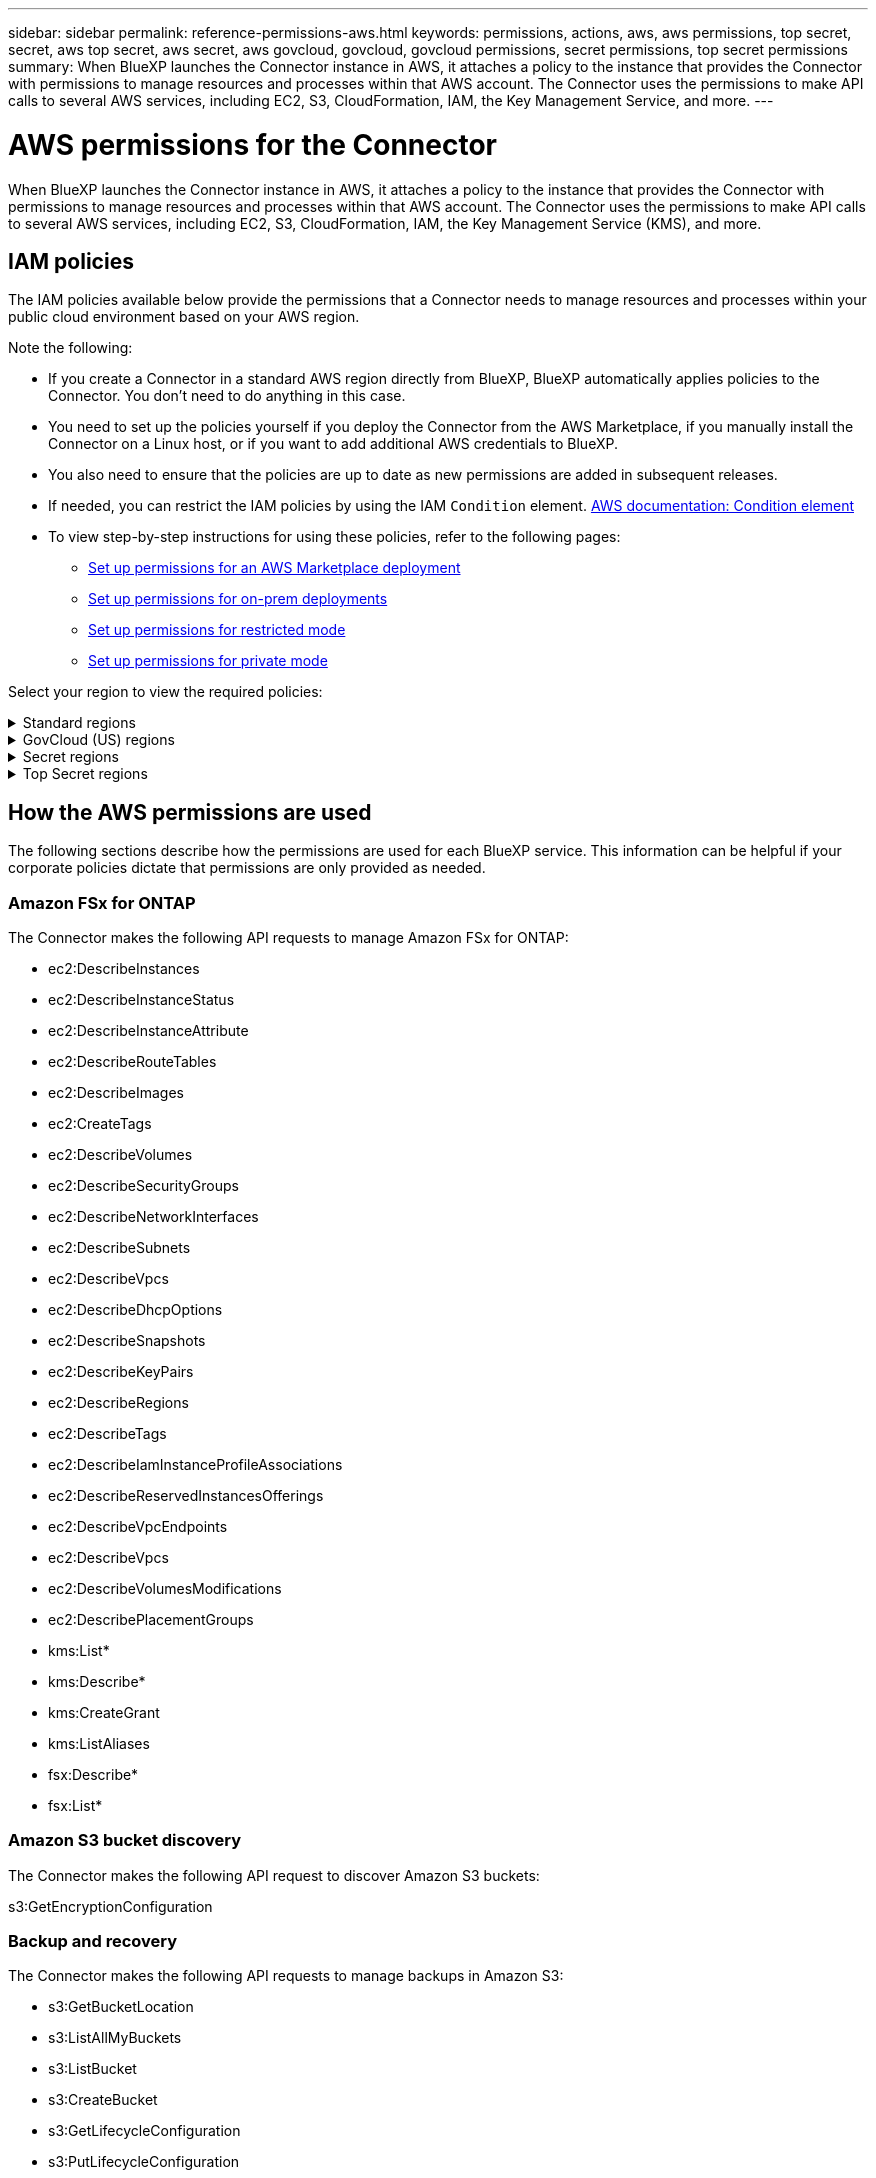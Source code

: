 ---
sidebar: sidebar
permalink: reference-permissions-aws.html
keywords: permissions, actions, aws, aws permissions, top secret, secret, aws top secret, aws secret, aws govcloud, govcloud, govcloud permissions, secret permissions, top secret permissions
summary: When BlueXP launches the Connector instance in AWS, it attaches a policy to the instance that provides the Connector with permissions to manage resources and processes within that AWS account. The Connector uses the permissions to make API calls to several AWS services, including EC2, S3, CloudFormation, IAM, the Key Management Service, and more.
---

= AWS permissions for the Connector
:hardbreaks:
:nofooter:
:icons: font
:linkattrs:
:imagesdir: ./media/

[.lead]
When BlueXP launches the Connector instance in AWS, it attaches a policy to the instance that provides the Connector with permissions to manage resources and processes within that AWS account. The Connector uses the permissions to make API calls to several AWS services, including EC2, S3, CloudFormation, IAM, the Key Management Service (KMS), and more.

== IAM policies

The IAM policies available below provide the permissions that a Connector needs to manage resources and processes within your public cloud environment based on your AWS region.

Note the following:

* If you create a Connector in a standard AWS region directly from BlueXP, BlueXP automatically applies policies to the Connector. You don't need to do anything in this case.

* You need to set up the policies yourself if you deploy the Connector from the AWS Marketplace, if you manually install the Connector on a Linux host, or if you want to add additional AWS credentials to BlueXP.

* You also need to ensure that the policies are up to date as new permissions are added in subsequent releases.

* If needed, you can restrict the IAM policies by using the IAM `Condition` element. https://docs.aws.amazon.com/IAM/latest/UserGuide/reference_policies_elements_condition.html[AWS documentation: Condition element^]

* To view step-by-step instructions for using these policies, refer to the following pages:

** link:task-install-connector-aws-marketplace.html#step-2-set-up-aws-permissions[Set up permissions for an AWS Marketplace deployment]
** link:task-install-connector-on-prem.html#step-3-set-up-cloud-permissions[Set up permissions for on-prem deployments]
** link:task-prepare-restricted-mode.html#step-5-prepare-cloud-permissions[Set up permissions for restricted mode]
** link:task-prepare-private-mode.html#step-5-prepare-cloud-permissions[Set up permissions for private mode]

Select your region to view the required policies:

// Start snippet: collapsible block (open on page load)
.Standard regions
[%collapsible]
====
For standard regions, the permissions are spread across two policies. Two policies are required due to a maximum character size limit for managed policies in AWS.

The first policy provides permissions for the following services:

* Amazon S3 bucket discovery
* Backup and recovery
* Classification
* Cloud Volumes ONTAP
* FSx for ONTAP
* Tiering

The second policy provides permissions for the following services:
 
* Edge caching
* Kubernetes

// start tabbed area
[role="tabbed-block"]
=====
.Policy #1
--
[source,json]
{
    "Version": "2012-10-17",
    "Statement": [
        {
            "Action": [
                "ec2:DescribeAvailabilityZones",
                "ec2:DescribeInstances",
                "ec2:DescribeInstanceStatus",
                "ec2:RunInstances",
                "ec2:ModifyInstanceAttribute",
                "ec2:DescribeInstanceAttribute",
                "ec2:DescribeRouteTables",
                "ec2:DescribeImages",
                "ec2:CreateTags",
                "ec2:CreateVolume",
                "ec2:DescribeVolumes",
                "ec2:ModifyVolumeAttribute",
                "ec2:CreateSecurityGroup",
                "ec2:DescribeSecurityGroups",
                "ec2:RevokeSecurityGroupEgress",
                "ec2:AuthorizeSecurityGroupEgress",
                "ec2:AuthorizeSecurityGroupIngress",
                "ec2:RevokeSecurityGroupIngress",
                "ec2:CreateNetworkInterface",
                "ec2:DescribeNetworkInterfaces",
                "ec2:ModifyNetworkInterfaceAttribute",
                "ec2:DescribeSubnets",
                "ec2:DescribeVpcs",
                "ec2:DescribeDhcpOptions",
                "ec2:CreateSnapshot",
                "ec2:DescribeSnapshots",
                "ec2:GetConsoleOutput",
                "ec2:DescribeKeyPairs",
                "ec2:DescribeRegions",
                "ec2:DescribeTags",
                "ec2:AssociateIamInstanceProfile",
                "ec2:DescribeIamInstanceProfileAssociations",
                "ec2:DisassociateIamInstanceProfile",
                "ec2:CreatePlacementGroup",
                "ec2:DescribeReservedInstancesOfferings",
                "ec2:AssignPrivateIpAddresses",
                "ec2:CreateRoute",
                "ec2:DescribeVpcs",
                "ec2:ReplaceRoute",
                "ec2:UnassignPrivateIpAddresses",
                "ec2:DeleteSecurityGroup",
                "ec2:DeleteNetworkInterface",
                "ec2:DeleteSnapshot",
                "ec2:DeleteTags",
                "ec2:DeleteRoute",
                "ec2:DeletePlacementGroup",
                "ec2:DescribePlacementGroups",
                "ec2:DescribeVolumesModifications",
                "ec2:ModifyVolume",
                "cloudformation:CreateStack",
                "cloudformation:DescribeStacks",
                "cloudformation:DescribeStackEvents",
                "cloudformation:ValidateTemplate",
                "cloudformation:DeleteStack",
                "iam:PassRole",
                "iam:CreateRole",
                "iam:PutRolePolicy",
                "iam:CreateInstanceProfile",
                "iam:AddRoleToInstanceProfile",
                "iam:RemoveRoleFromInstanceProfile",
                "iam:ListInstanceProfiles",
                "iam:DeleteRole",
                "iam:DeleteRolePolicy",
                "iam:DeleteInstanceProfile",
                "iam:GetRolePolicy",
                "iam:GetRole",
                "sts:DecodeAuthorizationMessage",
                "sts:AssumeRole",
                "s3:GetBucketTagging",
                "s3:GetBucketLocation",
                "s3:ListBucket",
                "s3:CreateBucket",
                "s3:GetLifecycleConfiguration",
                "s3:ListBucketVersions",
                "s3:GetBucketPolicyStatus",
                "s3:GetBucketPublicAccessBlock",
                "s3:GetBucketPolicy",
                "s3:GetBucketAcl",
                "s3:PutObjectTagging",
                "s3:GetObjectTagging",
                "s3:DeleteObject",
                "s3:DeleteObjectVersion",
                "s3:PutObject",
                "s3:ListAllMyBuckets",
                "s3:GetObject",
                "s3:GetEncryptionConfiguration",
                "kms:List*",
                "kms:ReEncrypt*",
                "kms:Describe*",
                "kms:CreateGrant",
                "fsx:Describe*",
                "fsx:List*",
                "kms:GenerateDataKeyWithoutPlaintext"
            ],
            "Resource": "*",
            "Effect": "Allow",
            "Sid": "cvoServicePolicy"
        },
        {
            "Action": [
                "ec2:StartInstances",
                "ec2:StopInstances",
                "ec2:DescribeInstances",
                "ec2:DescribeInstanceStatus",
                "ec2:RunInstances",
                "ec2:TerminateInstances",
                "ec2:DescribeInstanceAttribute",
                "ec2:DescribeImages",
                "ec2:CreateTags",
                "ec2:CreateVolume",
                "ec2:CreateSecurityGroup",
                "ec2:DescribeSubnets",
                "ec2:DescribeVpcs",
                "ec2:DescribeRegions",
                "cloudformation:CreateStack",
                "cloudformation:DeleteStack",
                "cloudformation:DescribeStacks",
                "kms:List*",
                "kms:Describe*",
                "ec2:DescribeVpcEndpoints",
                "kms:ListAliases",
                "athena:StartQueryExecution",
                "athena:GetQueryResults",
                "athena:GetQueryExecution",
                "glue:GetDatabase",
                "glue:GetTable",
                "glue:CreateTable",
                "glue:CreateDatabase",
                "glue:GetPartitions",
                "glue:BatchCreatePartition",
                "glue:BatchDeletePartition"
            ],
            "Resource": "*",
            "Effect": "Allow",
            "Sid": "backupPolicy"
        },
        {
            "Action": [
                "s3:GetBucketLocation",
                "s3:ListAllMyBuckets",
                "s3:ListBucket",
                "s3:CreateBucket",
                "s3:GetLifecycleConfiguration",
                "s3:PutLifecycleConfiguration",
                "s3:PutBucketTagging",
                "s3:ListBucketVersions",
                "s3:GetBucketAcl",
                "s3:PutBucketPublicAccessBlock",
                "s3:GetObject",
                "s3:PutEncryptionConfiguration",
                "s3:DeleteObject",
                "s3:DeleteObjectVersion",
                "s3:ListBucketMultipartUploads",
                "s3:PutObject",
                "s3:PutBucketAcl",
                "s3:AbortMultipartUpload",
                "s3:ListMultipartUploadParts",
                "s3:DeleteBucket",
                "s3:GetObjectVersionTagging",
                "s3:GetObjectVersionAcl",
                "s3:GetObjectRetention",
                "s3:GetObjectTagging",
                "s3:GetObjectVersion",
                "s3:PutObjectVersionTagging",
                "s3:PutObjectRetention",
                "s3:DeleteObjectTagging",
                "s3:DeleteObjectVersionTagging",
                "s3:GetBucketObjectLockConfiguration",
                "s3:GetBucketVersioning",
                "s3:PutBucketObjectLockConfiguration",
                "s3:PutBucketVersioning",
                "s3:BypassGovernanceRetention",
                "s3:PutBucketPolicy",
                "s3:PutBucketOwnershipControls"
            ],
            "Resource": [
                "arn:aws:s3:::netapp-backup-*"
            ],
            "Effect": "Allow",
            "Sid": "backupS3Policy"
        },
        {
            "Action": [
                "s3:CreateBucket",
                "s3:GetLifecycleConfiguration",
                "s3:PutLifecycleConfiguration",
                "s3:PutBucketTagging",
                "s3:ListBucketVersions",
                "s3:GetBucketPolicyStatus",
                "s3:GetBucketPublicAccessBlock",
                "s3:GetBucketAcl",
                "s3:GetBucketPolicy",
                "s3:PutBucketPublicAccessBlock",
                "s3:DeleteBucket"
            ],
            "Resource": [
                "arn:aws:s3:::fabric-pool*"
            ],
            "Effect": "Allow",
            "Sid": "fabricPoolS3Policy"
        },
        {
            "Action": [
                "ec2:DescribeRegions"
            ],
            "Resource": "*",
            "Effect": "Allow",
            "Sid": "fabricPoolPolicy"
        },
        {
            "Condition": {
                "StringLike": {
                    "ec2:ResourceTag/netapp-adc-manager": "*"
                }
            },
            "Action": [
                "ec2:StartInstances",
                "ec2:StopInstances",
                "ec2:TerminateInstances"
            ],
            "Resource": [
                "arn:aws:ec2:*:*:instance/*"
            ],
            "Effect": "Allow"
        },
        {
            "Condition": {
                "StringLike": {
                    "ec2:ResourceTag/WorkingEnvironment": "*"
                }
            },
            "Action": [
                "ec2:StartInstances",
                "ec2:TerminateInstances",
                "ec2:AttachVolume",
                "ec2:DetachVolume",
                "ec2:StopInstances",
                "ec2:DeleteVolume"
            ],
            "Resource": [
                "arn:aws:ec2:*:*:instance/*"
            ],
            "Effect": "Allow"
        },
        {
            "Action": [
                "ec2:AttachVolume",
                "ec2:DetachVolume"
            ],
            "Resource": [
                "arn:aws:ec2:*:*:volume/*"
            ],
            "Effect": "Allow"
        },
        {
            "Condition": {
                "StringLike": {
                    "ec2:ResourceTag/WorkingEnvironment": "*"
                }
            },
            "Action": [
                "ec2:DeleteVolume"
            ],
            "Resource": [
                "arn:aws:ec2:*:*:volume/*"
            ],
            "Effect": "Allow"
        }
    ]
}
--

.Policy #2
--
[source,json]
{
    "Version": "2012-10-17",
    "Statement": [
        {
            "Action": [
                "ec2:DescribeRegions",
                "eks:ListClusters",
                "eks:DescribeCluster",
                "iam:GetInstanceProfile"
            ],
            "Resource": "*",
            "Effect": "Allow",
            "Sid": "K8sServicePolicy"
        },
        {
            "Action": [
                "cloudformation:DescribeStacks",
                "cloudwatch:GetMetricStatistics",
                "cloudformation:ListStacks"
            ],
            "Resource": "*",
            "Effect": "Allow",
            "Sid": "GFCservicePolicy"
        },
        {
            "Condition": {
                "StringLike": {
                    "ec2:ResourceTag/GFCInstance": "*"
                }
            },
            "Action": [
                "ec2:StartInstances",
                "ec2:TerminateInstances",
                "ec2:AttachVolume",
                "ec2:DetachVolume"
            ],
            "Resource": [
                "arn:aws:ec2:*:*:instance/*"
            ],
            "Effect": "Allow"
        },
        {
            "Action": [
                "ec2:CreateTags",
                "ec2:DeleteTags",
                "ec2:DescribeTags",
                "tag:getResources",
                "tag:getTagKeys",
                "tag:getTagValues",
                "tag:TagResources",
                "tag:UntagResources"
            ],
            "Resource": "*",
            "Effect": "Allow",
            "Sid": "tagServicePolicy"
        }
    ]
}
--
=====
// end tabbed area
====
// End collapsible block

// Start snippet: collapsible block (closed on page load)
.GovCloud (US) regions
[%collapsible]
====
[source,json]
{
    "Version": "2012-10-17",
    "Statement": [
        {
            "Effect": "Allow",
            "Action": [
                "iam:ListInstanceProfiles",
                "iam:CreateRole",
                "iam:DeleteRole",
                "iam:PutRolePolicy",
                "iam:CreateInstanceProfile",
                "iam:DeleteRolePolicy",
                "iam:AddRoleToInstanceProfile",
                "iam:RemoveRoleFromInstanceProfile",
                "iam:DeleteInstanceProfile",
                "ec2:ModifyVolumeAttribute",
                "sts:DecodeAuthorizationMessage",
                "ec2:DescribeImages",
                "ec2:DescribeRouteTables",
                "ec2:DescribeInstances",
                "iam:PassRole",
                "ec2:DescribeInstanceStatus",
                "ec2:RunInstances",
                "ec2:ModifyInstanceAttribute",
                "ec2:CreateTags",
                "ec2:CreateVolume",
                "ec2:DescribeVolumes",
                "ec2:DeleteVolume",
                "ec2:CreateSecurityGroup",
                "ec2:DeleteSecurityGroup",
                "ec2:DescribeSecurityGroups",
                "ec2:RevokeSecurityGroupEgress",
                "ec2:AuthorizeSecurityGroupEgress",
                "ec2:AuthorizeSecurityGroupIngress",
                "ec2:RevokeSecurityGroupIngress",
                "ec2:CreateNetworkInterface",
                "ec2:DescribeNetworkInterfaces",
                "ec2:DeleteNetworkInterface",
                "ec2:ModifyNetworkInterfaceAttribute",
                "ec2:DescribeSubnets",
                "ec2:DescribeVpcs",
                "ec2:DescribeDhcpOptions",
                "ec2:CreateSnapshot",
                "ec2:DeleteSnapshot",
                "ec2:DescribeSnapshots",
                "ec2:StopInstances",
                "ec2:GetConsoleOutput",
                "ec2:DescribeKeyPairs",
                "ec2:DescribeRegions",
                "ec2:DeleteTags",
                "ec2:DescribeTags",
                "cloudformation:CreateStack",
                "cloudformation:DeleteStack",
                "cloudformation:DescribeStacks",
                "cloudformation:DescribeStackEvents",
                "cloudformation:ValidateTemplate",
                "s3:GetObject",
                "s3:ListBucket",
                "s3:ListAllMyBuckets",
                "s3:GetBucketTagging",
                "s3:GetBucketLocation",
                "s3:CreateBucket",
                "s3:GetBucketPolicyStatus",
                "s3:GetBucketPublicAccessBlock",
                "s3:GetBucketAcl",
                "s3:GetBucketPolicy",
                "kms:List*",
                "kms:ReEncrypt*",
                "kms:Describe*",
                "kms:CreateGrant",
                "ec2:AssociateIamInstanceProfile",
                "ec2:DescribeIamInstanceProfileAssociations",
                "ec2:DisassociateIamInstanceProfile",
                "ec2:DescribeInstanceAttribute",
                "ec2:CreatePlacementGroup",
                "ec2:DeletePlacementGroup"
            ],
            "Resource": "*"
        },
        {
            "Sid": "fabricPoolPolicy",
            "Effect": "Allow",
            "Action": [
                "s3:DeleteBucket",
                "s3:GetLifecycleConfiguration",
                "s3:PutLifecycleConfiguration",
                "s3:PutBucketTagging",
                "s3:ListBucketVersions",
                "s3:GetBucketPolicyStatus",
                "s3:GetBucketPublicAccessBlock",
                "s3:GetBucketAcl",
                "s3:GetBucketPolicy",
                "s3:PutBucketPublicAccessBlock"
            ],
            "Resource": [
                "arn:aws-us-gov:s3:::fabric-pool*"
            ]
        },
        {
            "Sid": "backupPolicy",
            "Effect": "Allow",
            "Action": [
                "s3:DeleteBucket",
                "s3:GetLifecycleConfiguration",
                "s3:PutLifecycleConfiguration",
                "s3:PutBucketTagging",
                "s3:ListBucketVersions",
                "s3:GetObject",
                "s3:ListBucket",
                "s3:ListAllMyBuckets",
                "s3:GetBucketTagging",
                "s3:GetBucketLocation",
                "s3:GetBucketPolicyStatus",
                "s3:GetBucketPublicAccessBlock",
                "s3:GetBucketAcl",
                "s3:GetBucketPolicy",
                "s3:PutBucketPublicAccessBlock"
            ],
            "Resource": [
                "arn:aws-us-gov:s3:::netapp-backup-*"
            ]
        },
        {
            "Effect": "Allow",
            "Action": [
                "ec2:StartInstances",
                "ec2:TerminateInstances",
                "ec2:AttachVolume",
                "ec2:DetachVolume"
            ],
            "Condition": {
                "StringLike": {
                    "ec2:ResourceTag/WorkingEnvironment": "*"
                }
            },
            "Resource": [
                "arn:aws-us-gov:ec2:*:*:instance/*"
            ]
        },
        {
            "Effect": "Allow",
            "Action": [
                "ec2:AttachVolume",
                "ec2:DetachVolume"
            ],
            "Resource": [
                "arn:aws-us-gov:ec2:*:*:volume/*"
            ]
        }
    ]
}
====
// End collapsible block

// Start snippet: collapsible block (closed on page load)
.Secret regions
[%collapsible]
====
[source,json]
{
    "Version": "2012-10-17",
    "Statement": [{
            "Effect": "Allow",
            "Action": [
                "ec2:DescribeInstances",
                "ec2:DescribeInstanceStatus",
                "ec2:RunInstances",
                "ec2:ModifyInstanceAttribute",
                "ec2:DescribeRouteTables",
                "ec2:DescribeImages",
                "ec2:CreateTags",
                "ec2:CreateVolume",
                "ec2:DescribeVolumes",
                "ec2:ModifyVolumeAttribute",
                "ec2:DeleteVolume",
                "ec2:CreateSecurityGroup",
                "ec2:DeleteSecurityGroup",
                "ec2:DescribeSecurityGroups",
                "ec2:RevokeSecurityGroupEgress",
                "ec2:RevokeSecurityGroupIngress",
                "ec2:AuthorizeSecurityGroupEgress",
                "ec2:AuthorizeSecurityGroupIngress",
                "ec2:CreateNetworkInterface",
                "ec2:DescribeNetworkInterfaces",
                "ec2:DeleteNetworkInterface",
                "ec2:ModifyNetworkInterfaceAttribute",
                "ec2:DescribeSubnets",
                "ec2:DescribeVpcs",
                "ec2:DescribeDhcpOptions",
                "ec2:CreateSnapshot",
                "ec2:DeleteSnapshot",
                "ec2:DescribeSnapshots",
                "ec2:GetConsoleOutput",
                "ec2:DescribeKeyPairs",
                "ec2:DescribeRegions",
                "ec2:DeleteTags",
                "ec2:DescribeTags",
                "cloudformation:CreateStack",
                "cloudformation:DeleteStack",
                "cloudformation:DescribeStacks",
                "cloudformation:DescribeStackEvents",
                "cloudformation:ValidateTemplate",
                "iam:PassRole",
                "iam:CreateRole",
                "iam:DeleteRole",
                "iam:PutRolePolicy",
                "iam:CreateInstanceProfile",
                "iam:DeleteRolePolicy",
                "iam:AddRoleToInstanceProfile",
                "iam:RemoveRoleFromInstanceProfile",
                "iam:DeleteInstanceProfile",
                "s3:GetObject",
                "s3:ListBucket",
                "s3:GetBucketTagging",
                "s3:GetBucketLocation",
                "s3:ListAllMyBuckets",
                "kms:List*",
                "kms:Describe*",
                "ec2:AssociateIamInstanceProfile",
                "ec2:DescribeIamInstanceProfileAssociations",
                "ec2:DisassociateIamInstanceProfile",
                "ec2:DescribeInstanceAttribute",
                "ec2:CreatePlacementGroup",
                "ec2:DeletePlacementGroup",
                "iam:ListinstanceProfiles"
            ],
            "Resource": "*"
        },
        {
            "Sid": "fabricPoolPolicy",
            "Effect": "Allow",
            "Action": [
                "s3:DeleteBucket",
                "s3:GetLifecycleConfiguration",
                "s3:PutLifecycleConfiguration",
                "s3:PutBucketTagging",
                "s3:ListBucketVersions"
            ],
            "Resource": [
                "arn:aws-iso-b:s3:::fabric-pool*"
            ]
        },
        {
            "Effect": "Allow",
            "Action": [
                "ec2:StartInstances",
                "ec2:StopInstances",
                "ec2:TerminateInstances",
                "ec2:AttachVolume",
                "ec2:DetachVolume"
            ],
            "Condition": {
                "StringLike": {
                    "ec2:ResourceTag/WorkingEnvironment": "*"
                }
            },
            "Resource": [
                "arn:aws-iso-b:ec2:*:*:instance/*"
            ]
        },
        {
            "Effect": "Allow",
            "Action": [
                "ec2:AttachVolume",
                "ec2:DetachVolume"
            ],
            "Resource": [
                "arn:aws-iso-b:ec2:*:*:volume/*"
            ]
        }
    ]
}
====
// End snippet

// Start snippet: collapsible block (closed on page load)
.Top Secret regions
[%collapsible]
====
[source,json]
{
    "Version": "2012-10-17",
    "Statement": [{
            "Effect": "Allow",
            "Action": [
                "ec2:DescribeInstances",
                "ec2:DescribeInstanceStatus",
                "ec2:RunInstances",
                "ec2:ModifyInstanceAttribute",
                "ec2:DescribeRouteTables",
                "ec2:DescribeImages",
                "ec2:CreateTags",
                "ec2:CreateVolume",
                "ec2:DescribeVolumes",
                "ec2:ModifyVolumeAttribute",
                "ec2:DeleteVolume",
                "ec2:CreateSecurityGroup",
                "ec2:DeleteSecurityGroup",
                "ec2:DescribeSecurityGroups",
                "ec2:RevokeSecurityGroupEgress",
                "ec2:RevokeSecurityGroupIngress",
                "ec2:AuthorizeSecurityGroupEgress",
                "ec2:AuthorizeSecurityGroupIngress",
                "ec2:CreateNetworkInterface",
                "ec2:DescribeNetworkInterfaces",
                "ec2:DeleteNetworkInterface",
                "ec2:ModifyNetworkInterfaceAttribute",
                "ec2:DescribeSubnets",
                "ec2:DescribeVpcs",
                "ec2:DescribeDhcpOptions",
                "ec2:CreateSnapshot",
                "ec2:DeleteSnapshot",
                "ec2:DescribeSnapshots",
                "ec2:GetConsoleOutput",
                "ec2:DescribeKeyPairs",
                "ec2:DescribeRegions",
                "ec2:DeleteTags",
                "ec2:DescribeTags",
                "cloudformation:CreateStack",
                "cloudformation:DeleteStack",
                "cloudformation:DescribeStacks",
                "cloudformation:DescribeStackEvents",
                "cloudformation:ValidateTemplate",
                "iam:PassRole",
                "iam:CreateRole",
                "iam:DeleteRole",
                "iam:PutRolePolicy",
                "iam:CreateInstanceProfile",
                "iam:DeleteRolePolicy",
                "iam:AddRoleToInstanceProfile",
                "iam:RemoveRoleFromInstanceProfile",
                "iam:DeleteInstanceProfile",
                "s3:GetObject",
                "s3:ListBucket",
                "s3:GetBucketTagging",
                "s3:GetBucketLocation",
                "s3:ListAllMyBuckets",
                "kms:List*",
                "kms:Describe*",
                "ec2:AssociateIamInstanceProfile",
                "ec2:DescribeIamInstanceProfileAssociations",
                "ec2:DisassociateIamInstanceProfile",
                "ec2:DescribeInstanceAttribute",
                "ec2:CreatePlacementGroup",
                "ec2:DeletePlacementGroup",
                "iam:ListinstanceProfiles"
            ],
            "Resource": "*"
        },
        {
            "Sid": "fabricPoolPolicy",
            "Effect": "Allow",
            "Action": [
                "s3:DeleteBucket",
                "s3:GetLifecycleConfiguration",
                "s3:PutLifecycleConfiguration",
                "s3:PutBucketTagging",
                "s3:ListBucketVersions"
            ],
            "Resource": [
                "arn:aws-iso:s3:::fabric-pool*"
            ]
        },
        {
            "Effect": "Allow",
            "Action": [
                "ec2:StartInstances",
                "ec2:StopInstances",
                "ec2:TerminateInstances",
                "ec2:AttachVolume",
                "ec2:DetachVolume"
            ],
            "Condition": {
                "StringLike": {
                    "ec2:ResourceTag/WorkingEnvironment": "*"
                }
            },
            "Resource": [
                "arn:aws-iso:ec2:*:*:instance/*"
            ]
        },
        {
            "Effect": "Allow",
            "Action": [
                "ec2:AttachVolume",
                "ec2:DetachVolume"
            ],
            "Resource": [
                "arn:aws-iso:ec2:*:*:volume/*"
            ]
        }
    ]
}
====
// End collapsible block

== How the AWS permissions are used

The following sections describe how the permissions are used for each BlueXP service. This information can be helpful if your corporate policies dictate that permissions are only provided as needed.

=== Amazon FSx for ONTAP

The Connector makes the following API requests to manage Amazon FSx for ONTAP:

* ec2:DescribeInstances
* ec2:DescribeInstanceStatus
* ec2:DescribeInstanceAttribute
* ec2:DescribeRouteTables
* ec2:DescribeImages
* ec2:CreateTags
* ec2:DescribeVolumes
* ec2:DescribeSecurityGroups
* ec2:DescribeNetworkInterfaces
* ec2:DescribeSubnets
* ec2:DescribeVpcs
* ec2:DescribeDhcpOptions
* ec2:DescribeSnapshots
* ec2:DescribeKeyPairs
* ec2:DescribeRegions
* ec2:DescribeTags
* ec2:DescribeIamInstanceProfileAssociations
* ec2:DescribeReservedInstancesOfferings
* ec2:DescribeVpcEndpoints
* ec2:DescribeVpcs
* ec2:DescribeVolumesModifications
* ec2:DescribePlacementGroups
* kms:List*
* kms:Describe*
* kms:CreateGrant
* kms:ListAliases
* fsx:Describe*
* fsx:List*

=== Amazon S3 bucket discovery

The Connector makes the following API request to discover Amazon S3 buckets:

s3:GetEncryptionConfiguration

=== Backup and recovery

The Connector makes the following API requests to manage backups in Amazon S3:

//tag::backup-permissions[]
* s3:GetBucketLocation
* s3:ListAllMyBuckets
* s3:ListBucket
* s3:CreateBucket
* s3:GetLifecycleConfiguration
* s3:PutLifecycleConfiguration
* s3:PutBucketTagging
* s3:ListBucketVersions
* s3:GetBucketAcl
* s3:PutBucketPublicAccessBlock
* kms:List*
* kms:Describe*
* s3:GetObject
* ec2:DescribeVpcEndpoints
* kms:ListAliases
* s3:PutEncryptionConfiguration
//end::backup-permissions[]

The Connector makes the following API requests when you use the Search & Restore method to restore volumes and files:

//tag::backup-permissions-search-restore[]
* s3:CreateBucket
* s3:DeleteObject
* s3:DeleteObjectVersion
* s3:GetBucketAcl
* s3:ListBucket
* s3:ListBucketVersions
* s3:ListBucketMultipartUploads
* s3:PutObject
* s3:PutBucketAcl
* s3:PutLifecycleConfiguration
* s3:PutBucketPublicAccessBlock
* s3:AbortMultipartUpload
* s3:ListMultipartUploadParts
* athena:StartQueryExecution
* athena:GetQueryResults
* athena:GetQueryExecution
* athena:StopQueryExecution
* glue:CreateDatabase
* glue:CreateTable
* glue:BatchDeletePartition
//end::backup-permissions-search-restore[]

The Connector makes the following API requests when you use DataLock and Ransomware protection for your volume backups:

//tag::backup-permissions-datalock[]
* s3:GetObjectVersionTagging
* s3:GetBucketObjectLockConfiguration
* s3:GetObjectVersionAcl
* s3:PutObjectTagging
* s3:DeleteObject
* s3:DeleteObjectTagging
* s3:GetObjectRetention
* s3:DeleteObjectVersionTagging
* s3:PutObject
* s3:GetObject
* s3:PutBucketObjectLockConfiguration
* s3:GetLifecycleConfiguration
* s3:ListBucketByTags
* s3:GetBucketTagging
* s3:DeleteObjectVersion
* s3:ListBucketVersions
* s3:ListBucket
* s3:PutBucketTagging
* s3:GetObjectTagging
* s3:PutBucketVersioning
* s3:PutObjectVersionTagging
* s3:GetBucketVersioning
* s3:GetBucketAcl
* s3:BypassGovernanceRetention
* s3:PutObjectRetention
* s3:GetBucketLocation
* s3:GetObjectVersion
//end::backup-permissions-datalock[]

The Connector makes the following API requests if you use a different AWS account for your Cloud Volumes ONTAP backups than you're using for the source volumes:

//tag::backup-permissions-cross-account[]
* s3:PutBucketPolicy
* s3:PutBucketOwnershipControls
//end::backup-permissions-cross-account[]

=== Classification

The Connector makes the following API requests to deploy the BlueXP classification instance:

//tag::data-sense-instance-permissions[]
* ec2:DescribeInstances
* ec2:DescribeInstanceStatus
* ec2:RunInstances
* ec2:TerminateInstances
* ec2:CreateTags
* ec2:CreateVolume
* ec2:AttachVolume
* ec2:CreateSecurityGroup
* ec2:DeleteSecurityGroup
* ec2:DescribeSecurityGroups
* ec2:CreateNetworkInterface
* ec2:DescribeNetworkInterfaces
* ec2:DeleteNetworkInterface
* ec2:DescribeSubnets
* ec2:DescribeVpcs
* ec2:CreateSnapshot
* ec2:DescribeRegions
* cloudformation:CreateStack
* cloudformation:DeleteStack
* cloudformation:DescribeStacks
* cloudformation:DescribeStackEvents
* iam:AddRoleToInstanceProfile
* ec2:AssociateIamInstanceProfile
* ec2:DescribeIamInstanceProfileAssociations
//end::data-sense-instance-permissions[]

The Connector makes the following API requests to scan S3 buckets when you use BlueXP classification:

//tag::data-sense-permissions[]
* iam:AddRoleToInstanceProfile
* ec2:AssociateIamInstanceProfile
* ec2:DescribeIamInstanceProfileAssociations
* s3:GetBucketTagging
* s3:GetBucketLocation
* s3:ListAllMyBuckets
* s3:ListBucket
* s3:GetBucketPolicyStatus
* s3:GetBucketPolicy
* s3:GetBucketAcl
* s3:GetObject
* iam:GetRole
* s3:DeleteObject
* s3:DeleteObjectVersion
* s3:PutObject
* sts:AssumeRole
//end::data-sense-permissions[]

=== Cloud Volumes ONTAP

The Connector makes the following API requests to deploy and manage Cloud Volumes ONTAP in AWS.

[cols=5*,options="header"]
|===

| Purpose
| Action
| Used for deployment?
| Used for daily operations?
| Used for deletion?

.13+| Create and manage IAM roles and instance profiles for Cloud Volumes ONTAP instances
| iam:ListInstanceProfiles | Yes | Yes | No
| iam:CreateRole | Yes | No | No
| iam:DeleteRole | No | Yes | Yes
| iam:PutRolePolicy | Yes | No | No
| iam:CreateInstanceProfile | Yes | No | No
| iam:DeleteRolePolicy | No | Yes | Yes
| iam:AddRoleToInstanceProfile | Yes | No | No
| iam:RemoveRoleFromInstanceProfile | No | Yes | Yes
| iam:DeleteInstanceProfile | No | Yes | Yes
| iam:PassRole | Yes | No | No
| ec2:AssociateIamInstanceProfile | Yes | Yes | No
| ec2:DescribeIamInstanceProfileAssociations | Yes | Yes | No
| ec2:DisassociateIamInstanceProfile | No | Yes | No

| Decode authorization status messages
| sts:DecodeAuthorizationMessage | Yes | Yes | No

| Describe the specified images (AMIs) available to the account
| ec2:DescribeImages | Yes | Yes | No

| Describe the route tables in a VPC (required for HA pairs only)
| ec2:DescribeRouteTables | Yes | No | No

.7+| Stop, start, and monitor instances
| ec2:StartInstances | Yes | Yes | No
| ec2:StopInstances | Yes | Yes | No
| ec2:DescribeInstances | Yes | Yes | No
| ec2:DescribeInstanceStatus | Yes | Yes | No
| ec2:RunInstances | Yes | No | No
| ec2:TerminateInstances | No | No | Yes
| ec2:ModifyInstanceAttribute | No | Yes | No

| Verify that enhanced networking is enabled for supported instance types
| ec2:DescribeInstanceAttribute | No | Yes | No

| Tag resources with the "WorkingEnvironment" and "WorkingEnvironmentId" tags which are used for maintenance and cost allocation
| ec2:CreateTags | Yes | Yes | No

.6+| Manage EBS volumes that Cloud Volumes ONTAP uses as back-end storage
| ec2:CreateVolume | Yes | Yes | No
| ec2:DescribeVolumes | Yes | Yes | Yes
| ec2:ModifyVolumeAttribute | No | Yes | Yes
| ec2:AttachVolume | Yes | Yes | No
| ec2:DeleteVolume | No | Yes | Yes
| ec2:DetachVolume  | No | Yes | Yes

.7+| Create and manage security groups for Cloud Volumes ONTAP
| ec2:CreateSecurityGroup | Yes | No | No
| ec2:DeleteSecurityGroup | No | Yes | Yes
| ec2:DescribeSecurityGroups | Yes | Yes | Yes
| ec2:RevokeSecurityGroupEgress | Yes | No | No
| ec2:AuthorizeSecurityGroupEgress | Yes | No | No
| ec2:AuthorizeSecurityGroupIngress | Yes | No | No
| ec2:RevokeSecurityGroupIngress | Yes | Yes | No

.4+| Create and manage network interfaces for Cloud Volumes ONTAP in the target subnet
| ec2:CreateNetworkInterface | Yes | No | No
| ec2:DescribeNetworkInterfaces | Yes | Yes | No
| ec2:DeleteNetworkInterface | No | Yes | Yes
| ec2:ModifyNetworkInterfaceAttribute | No | Yes | No

.2+| Get the list of destination subnets and security groups
| ec2:DescribeSubnets | Yes | Yes | No
| ec2:DescribeVpcs | Yes | Yes | No

| Get DNS servers and the default domain name for Cloud Volumes ONTAP instances
| ec2:DescribeDhcpOptions | Yes | No | No

.3+| Take snapshots of EBS volumes for Cloud Volumes ONTAP
| ec2:CreateSnapshot | Yes | Yes | No
| ec2:DeleteSnapshot | No | Yes | Yes
| ec2:DescribeSnapshots | No | Yes | No

| Capture the Cloud Volumes ONTAP console, which is attached to AutoSupport messages
| ec2:GetConsoleOutput | Yes | Yes | No

| Get the list of available key pairs
| ec2:DescribeKeyPairs | Yes | No | No

| Get the list of available AWS regions
| ec2:DescribeRegions | Yes | Yes | No

.2+| Manage tags for resources associated with Cloud Volumes ONTAP instances
| ec2:DeleteTags | No | Yes | Yes
| ec2:DescribeTags | No | Yes | No

.5+| Create and manage stacks for AWS CloudFormation templates
| cloudformation:CreateStack | Yes | No | No
| cloudformation:DeleteStack | Yes | No | No
| cloudformation:DescribeStacks | Yes | Yes | No
| cloudformation:DescribeStackEvents | Yes | No | No
| cloudformation:ValidateTemplate | Yes | No | No

.15+| Create and manage an S3 bucket that a Cloud Volumes ONTAP system uses as a capacity tier for data tiering
| s3:CreateBucket | Yes | Yes | No
| s3:DeleteBucket | No | Yes | Yes
| s3:GetLifecycleConfiguration | No | Yes | No
| s3:PutLifecycleConfiguration | No | Yes | No
| s3:PutBucketTagging | No | Yes | No
| s3:ListBucketVersions | No | Yes | No
| s3:GetBucketPolicyStatus | No | Yes | No
| s3:GetBucketPublicAccessBlock | No | Yes | No
| s3:GetBucketAcl | No | Yes | No
| s3:GetBucketPolicy | No | Yes | No
| s3:PutBucketPublicAccessBlock | No | Yes | No
| s3:GetBucketTagging | No | Yes | No
| s3:GetBucketLocation | No | Yes | No
| s3:ListAllMyBuckets | No | No | No
| s3:ListBucket | No | Yes | No

.5+| Enable data encryption of Cloud Volumes ONTAP using the AWS Key Management Service (KMS)
| kms:List* | Yes | Yes | No
| kms:ReEncrypt* | Yes | No | No
| kms:Describe* | Yes | Yes | No
| kms:CreateGrant | Yes | Yes | No
| kms:GenerateDataKeyWithoutPlaintext | Yes | Yes | No

.2+| Create and manage an AWS spread placement group for two HA nodes and the mediator in a single AWS Availability Zone
| ec2:CreatePlacementGroup | Yes | No | No
| ec2:DeletePlacementGroup | No | Yes | Yes

.2+| Create reports
| fsx:Describe* | No | Yes | No
| fsx:List* | No | Yes | No

.2+| Create and manage aggregates that support the Amazon EBS Elastic Volumes feature
| ec2:DescribeVolumesModifications | No | Yes | No
| ec2:ModifyVolume | No | Yes | No

|===

=== Edge caching

The Connector makes the following API requests to deploy BlueXP edge caching instances during deployment:

//tag::gfc-permissions[]
* cloudformation:DescribeStacks
* cloudwatch:GetMetricStatistics
* cloudformation:ListStacks
//end::gfc-permissions[]

=== Kubernetes

The Connector makes the following API requests to discover and manage Amazon EKS clusters:

//tag::kubernetes-permissions[]
* ec2:DescribeRegions
* eks:ListClusters
* eks:DescribeCluster
* iam:GetInstanceProfile
//end::kubernetes-permissions[]

== Change log

As permissions are added and removed, we'll note them in the sections below.

=== 8 March 2024

The following permission is now included in the Connector policy: 

ec2:DescribeAvailabilityZones

This permission is required for an upcoming release. We'll update the release notes with more details when that release is available.

=== 6 June 2023

The following permission is now required for Cloud Volumes ONTAP:

kms:GenerateDataKeyWithoutPlaintext

=== 14 February 2023

The following permission is now required for BlueXP tiering:

ec2:DescribeVpcEndpoints